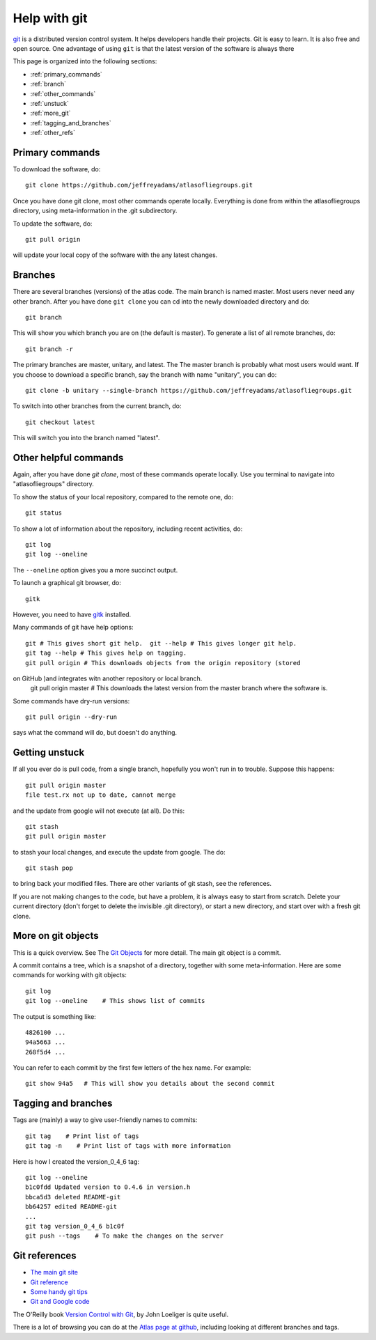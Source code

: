 .. _help_git:

Help with git
=============

`git <https://git-scm.com/>`_ is a distributed version control system. It helps developers handle their projects. Git is easy to learn. It is also free and open source. One advantage of using ``git`` is that the latest version of the software is always there 


This page is organized into the following sections:

* :ref:`primary_commands`
* :ref:`branch`
* :ref:`other_commands`
* :ref:`unstuck`
* :ref:`more_git`
* :ref:`tagging_and_branches`
* :ref:`other_refs`


.. _primary_commands:

Primary commands
----------------

To download the software, do::

    git clone https://github.com/jeffreyadams/atlasofliegroups.git
    

Once you have done git clone, most other commands operate locally. Everything is done from within the atlasofliegroups directory, using meta-information in the .git subdirectory. 

To update the software, do::

    git pull origin
    
will update your local copy of the software with the any latest changes.


.. _branch:

Branches
--------

There are several branches (versions) of the atlas code. The main branch is named master. Most users never need any other branch. After you have done ``git clone`` you can cd into the newly downloaded directory and do::

    git branch
    
This will show you which branch you are on (the default is master). To generate a list of all remote branches, do::

    git branch -r
    
The primary branches are master, unitary, and latest. The The master branch is probably what most users would want. If you choose to download a specific branch, say the branch with name "unitary", you can do::

    git clone -b unitary --single-branch https://github.com/jeffreyadams/atlasofliegroups.git

To switch into other branches from the current branch, do::

    git checkout latest
    
This will switch you into the branch named "latest".


.. _other_commands:

Other helpful commands
-----------------------

Again, after you have done `git clone`, most of these commands operate locally. Use you terminal to navigate into "atlasofliegroups" directory.

To show the status of your local repository, compared to the remote one, do::

    git status
    
To show a lot of information about the repository, including recent activities, do::


    git log
    git log --oneline
    
The ``--oneline`` option gives you a more succinct output.

To launch a graphical git browser, do::

    gitk
    
However, you need to have `gitk <https://git-scm.com/docs/gitk>`_ installed.

Many commands of git have help options::

    git # This gives short git help.  git --help # This gives longer git help. 
    git tag --help # This gives help on tagging.  
    git pull origin # This downloads objects from the origin repository (stored
on GitHub )and integrates witn another repository or local branch.
    git pull origin master # This downloads the latest version from the master branch where the software is.
    
Some commands have dry-run versions::

    git pull origin --dry-run

says what the command will do, but doesn't do anything. 



.. _unstuck:

Getting unstuck
-----------------

If all you ever do is pull code, from a single branch, hopefully you won't run in to trouble.
Suppose this happens::

    git pull origin master
    file test.rx not up to date, cannot merge

and the update from google will not execute (at all). Do this::

    git stash
    git pull origin master

to stash your local changes, and execute the update from google. The do::

    git stash pop

to bring back your modified files. There are other variants of git stash, see the references.

If you are not making changes to the code, but have a problem, it is always easy to start from scratch. Delete your current directory (don't forget to delete the invisible .git directory), or start a new directory, and start over with a fresh git clone.


.. _more_git:

More on git objects
--------------------

This is a quick overview. See The `Git Objects <https://git-scm.com/book/en/v2/Git-Internals-Git-Objects>`_ for more detail. The main git object is a commit.

A commit contains a tree, which is a snapshot of a directory, together with some meta-information. 
Here are some commands for working with git objects::

    git log 
    git log --oneline    # This shows list of commits
    
The output is something like::

    4826100 ...
    94a5663 ...
    268f5d4 ...
    
You can refer to each commit by the first few letters of the hex name. For example::

    git show 94a5   # This will show you details about the second commit



.. _tagging_and_branches:

Tagging and branches
--------------------

Tags are (mainly) a way to give user-friendly names to commits::

    git tag    # Print list of tags 
    git tag -n    # Print list of tags with more information

Here is how I created the version_0_4_6 tag::

    git log --oneline
    b1c0fdd Updated version to 0.4.6 in version.h
    bbca5d3 deleted README-git
    bb64257 edited README-git
    ...
    git tag version_0_4_6 b1c0f 
    git push --tags    # To make the changes on the server



.. _other_refs:

Git references
---------------

* `The main git site <https://git-scm.com/documentation>`_
* `Git reference <http://gitref.org/creating/>`_
* `Some handy git tips <http://mislav.net/2010/07/git-tips/>`_
* `Git and Google code <http://google-opensource.blogspot.com/2008/05/develop-with-git-on-google-code-project.html>`_

The O'Reilly book `Version Control with Git <http://www.foo.be/cours/dess-20122013/b/OReilly%20Version%20Control%20with%20GIT.pdf>`_, by John Loeliger is quite useful.

There is a lot of browsing you can do at the `Atlas page at github <https://github.com/jeffreyadams/atlasofliegroups>`_, including looking at different branches and tags.





















